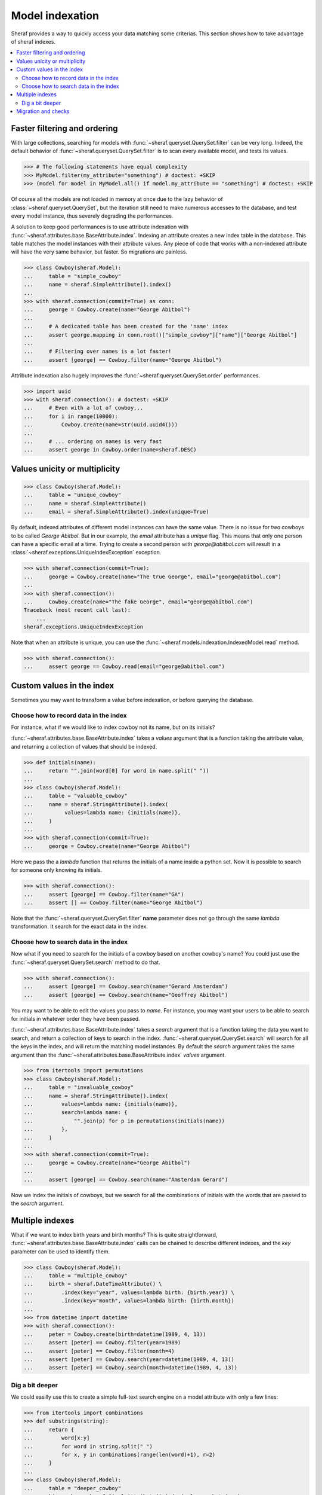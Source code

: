 Model indexation
================

Sheraf provides a way to quickly access your data matching some criterias. This section shows how to take advantage of sheraf indexes.

.. contents::
   :local:

Faster filtering and ordering
-----------------------------

With large collections, searching for models with :func:`~sheraf.queryset.QuerySet.filter` can be very long. Indeed, the default behavior of :func:`~sheraf.queryset.QuerySet.filter` is to scan every available model, and tests its values.

.. code-block:: python

    >>> # The following statements have equal complexity
    >>> MyModel.filter(my_attribute="something") # doctest: +SKIP
    >>> (model for model in MyModel.all() if model.my_attribute == "something") # doctest: +SKIP

Of course all the models are not loaded in memory at once due to the lazy behavior of :class:`~sheraf.queryset.QuerySet`, but the iteration still need to make numerous accesses to the database, and test every model instance, thus severely degrading the performances.

A solution to keep good performances is to use attribute indexation with :func:`~sheraf.attributes.base.BaseAttribute.index`. Indexing an attribute creates a new index table in the database. This table matches the model instances with their attribute values. Any piece of code that works with a non-indexed attribute will have the very same behavior, but faster. So migrations are painless.

.. code-block:: python

    >>> class Cowboy(sheraf.Model):
    ...     table = "simple_cowboy"
    ...     name = sheraf.SimpleAttribute().index()
    ...
    >>> with sheraf.connection(commit=True) as conn:
    ...     george = Cowboy.create(name="George Abitbol")
    ...
    ...     # A dedicated table has been created for the 'name' index
    ...     assert george.mapping in conn.root()["simple_cowboy"]["name"]["George Abitbol"]
    ...
    ...     # Filtering over names is a lot faster!
    ...     assert [george] == Cowboy.filter(name="George Abitbol")

Attribute indexation also hugely improves the :func:`~sheraf.queryset.QuerySet.order` performances.

.. code-block:: python

    >>> import uuid
    >>> with sheraf.connection(): # doctest: +SKIP
    ...     # Even with a lot of cowboy...
    ...     for i in range(10000):
    ...         Cowboy.create(name=str(uuid.uuid4()))
    ...
    ...     # ... ordering on names is very fast
    ...     assert george in Cowboy.order(name=sheraf.DESC)


Values unicity or multiplicity
------------------------------

.. code-block:: python

    >>> class Cowboy(sheraf.Model):
    ...     table = "unique_cowboy"
    ...     name = sheraf.SimpleAttribute()
    ...     email = sheraf.SimpleAttribute().index(unique=True)

By default, indexed attributes of different model instances can have the same value. There is no issue for two cowboys to be called `George Abitbol`. But in our example, the `email` attribute has a `unique` flag. This means that only one person can have a specific email at a time. Trying to create a second person with `george@abitbol.com` will result in a :class:`~sheraf.exceptions.UniqueIndexException` exception.

.. code-block:: python

    >>> with sheraf.connection(commit=True):
    ...     george = Cowboy.create(name="The true George", email="george@abitbol.com")
    ...
    >>> with sheraf.connection():
    ...     Cowboy.create(name="The fake George", email="george@abitbol.com")
    Traceback (most recent call last):
        ...
    sheraf.exceptions.UniqueIndexException

Note that when an attribute is unique, you can use the :func:`~sheraf.models.indexation.IndexedModel.read` method.

.. code-block:: python

    >>> with sheraf.connection():
    ...     assert george == Cowboy.read(email="george@abitbol.com")

Custom values in the index
--------------------------

Sometimes you may want to transform a value before indexation, or
before querying the database.

Choose how to record data in the index
``````````````````````````````````````

For instance, what if we would like to index cowboy not its name, but on its initials?

:func:`~sheraf.attributes.base.BaseAttribute.index` takes a `values` argument that is a function
taking the attribute value, and returning a collection of values that should be indexed.

.. code-block:: python

    >>> def initials(name):
    ...     return "".join(word[0] for word in name.split(" "))
    ...
    >>> class Cowboy(sheraf.Model):
    ...     table = "valuable_cowboy"
    ...     name = sheraf.StringAttribute().index(
    ...          values=lambda name: {initials(name)},
    ...     )
    ...
    >>> with sheraf.connection(commit=True):
    ...     george = Cowboy.create(name="George Abitbol")


Here we pass the a *lambda* function that returns the initials of a name inside a python set.
Now it is possible to search for someone only knowing its initials.

.. code-block:: python

    >>> with sheraf.connection():
    ...     assert [george] == Cowboy.filter(name="GA")
    ...     assert [] == Cowboy.filter(name="George Abitbol")

Note that the :func:`~sheraf.queryset.QuerySet.filter` **name** parameter does not go through the same
*lambda* transformation. It search for the exact data in the index.

Choose how to search data in the index
``````````````````````````````````````

Now what if you need to search for the initials of a cowboy based on another cowboy's name?
You could just use the :func:`~sheraf.queryset.QuerySet.search` method to do that.

.. code-block:: python

    >>> with sheraf.connection():
    ...     assert [george] == Cowboy.search(name="Gerard Amsterdam")
    ...     assert [george] == Cowboy.search(name="Geoffrey Abitbol")

You may want to be able to edit the values you pass to *name*. For instance, you may want
your users to be able to search for initials in whatever order they have been passed.

:func:`~sheraf.attributes.base.BaseAttribute.index` takes a `search` argument that is a function
taking the data you want to search, and return a collection of keys to search in the index.
:func:`~sheraf.queryset.QuerySet.search` will search for all the keys in the index, and will
return the matching model instances.
By default the `search` argument takes the same argument than the
:func:`~sheraf.attributes.base.BaseAttribute.index` *values* argument.

.. code-block:: python

    >>> from itertools import permutations
    >>> class Cowboy(sheraf.Model):
    ...     table = "invaluable_cowboy"
    ...     name = sheraf.StringAttribute().index(
    ...         values=lambda name: {initials(name)},
    ...         search=lambda name: {
    ...             "".join(p) for p in permutations(initials(name))
    ...         },
    ...     )
    ...
    >>> with sheraf.connection(commit=True):
    ...     george = Cowboy.create(name="George Abitbol")
    ...
    ...     assert [george] == Cowboy.search(name="Amsterdam Gerard")

Now we index the initials of cowboys, but we search for all the combinations of initials
with the words that are passed to the *search* argument.

Multiple indexes
----------------

What if we want to index birth years and birth months? This is quite straightforward,
:func:`~sheraf.attributes.base.BaseAttribute.index` calls can be chained to describe
different indexes, and the `key` parameter can be used to identify them.

.. code-block:: python

    >>> class Cowboy(sheraf.Model):
    ...     table = "multiple_cowboy"
    ...     birth = sheraf.DateTimeAttribute() \
    ...         .index(key="year", values=lambda birth: {birth.year}) \
    ...         .index(key="month", values=lambda birth: {birth.month})
    ...
    >>> from datetime import datetime
    >>> with sheraf.connection():
    ...     peter = Cowboy.create(birth=datetime(1989, 4, 13))
    ...     assert [peter] == Cowboy.filter(year=1989)
    ...     assert [peter] == Cowboy.filter(month=4)
    ...     assert [peter] == Cowboy.search(year=datetime(1989, 4, 13))
    ...     assert [peter] == Cowboy.search(month=datetime(1989, 4, 13))

Dig a bit deeper
````````````````

We could easilly use this to create a simple full-text search engine on a model attribute with only a few lines:

.. code-block:: python

    >>> from itertools import combinations
    >>> def substrings(string):
    ...     return {
    ...         word[x:y]
    ...         for word in string.split(" ")
    ...         for x, y in combinations(range(len(word)+1), r=2)
    ...     }
    ...
    >>> class Cowboy(sheraf.Model):
    ...     table = "deeper_cowboy"
    ...     biography = sheraf.SimpleAttribute().index(values=substrings)
    ...
    >>> with sheraf.connection():
    ...     george = Cowboy.create(
    ...         biography="He is 50, he is a cowboy and he is the most classy man on the world."
    ...     )
    ...     assert [george] == Cowboy.filter(biography="boy")

The ``substrings`` function extracts all the possible substring from all the words in a string. Now you can find a cowboy by searching for any piece of word in his biography.

To see how indexes can be used to build a full-text search engine, you can check the :ref:`fts` section.

Migration and checks
--------------------

Now you are convinced that indexes are awesome and you want to add some in your models. You can totally just add a ``.index()`` on your attributes, and everything will go fine...

...except that things may not be faster. This is because indexation is disabled for already populated model tables.
If your database is empty, indexation will work out of the box, but if you already have some models you will get a :class:`~sheraf.exceptions.IndexationWarning` when you will create or edit model instances.

.. code-block:: python

    >>> class Cowboy(sheraf.Model):
    ...     table = "future_cowboys"
    ...     name = sheraf.StringAttribute()
    ...
    >>> with sheraf.connection(commit=True):
    ...     george = Cowboy.create(name="George")
    ...     peter = Cowboy.create(name="Peter")
    ...
    >>> # Now you decide to add indexes in your code
    >>> class Cowboy(sheraf.Model):
    ...     table = "future_cowboys"
    ...     name = sheraf.StringAttribute().index()
    ...
    >>> import warnings
    >>> with sheraf.connection(commit=True):
    ...     with warnings.catch_warnings(record=True) as warns:
    ...         steven = Cowboy.create(name="Steven")
    ...         assert warns[0].category is sheraf.exceptions.IndexationWarning

Sheraf provides tools to check the health of your model tables. So now, let us check how things are going for cowboys:

.. code-block:: python

    >>> from sheraf.batches.checks import print_health
    >>> with sheraf.connection(): # doctest: +SKIP
    ...     print_health(Cowboy, attribute_checks=["index"])
                 _                     __        _               _
    =========== | | ================= / _| ==== | | =========== | | ===============
             ___| |__   ___ _ __ __ _| |_    ___| |__   ___  ___| | _____
            / __| '_ \ / _ \ '__/ _` |  _|  / __| '_ \ / _ \/ __| |/ / __|
            \__ \ | | |  __/ | | (_| | |   | (__| | | |  __/ (__|   <\__ \
            |___/_| |_|\___|_|  \__,_|_|    \___|_| |_|\___|\___|_|\_\___/
    ===============================================================================
    Analyzing your models, this operation can be very long...
    ===============================================================================
    index                                                         OK       KO
    - __main__.Cowboy_____________________________________ TOTAL: 0_______ 3_______
      - name_____________________________________________________ 0_______ 3_______



You can see here that the indexation table *name* is absent. You can call :func:`~sheraf.models.indexation.IndexedModel.index_table_rebuild` to create and populate it.

.. code-block:: python

    >>> with sheraf.connection(commit=True):
    ...     Cowboy.index_table_rebuild(["name"])

Now that your index table is created and filled, you won't be bothered by an :class:`~sheraf.exceptions.IndexationWarning` anymore.

.. code-block:: python

    >>> with sheraf.connection(commit=True):
    ...     with warnings.catch_warnings(record=True) as warns:
    ...         boss = Cowboy.create(name="Boss")
    ...         assert not warns
